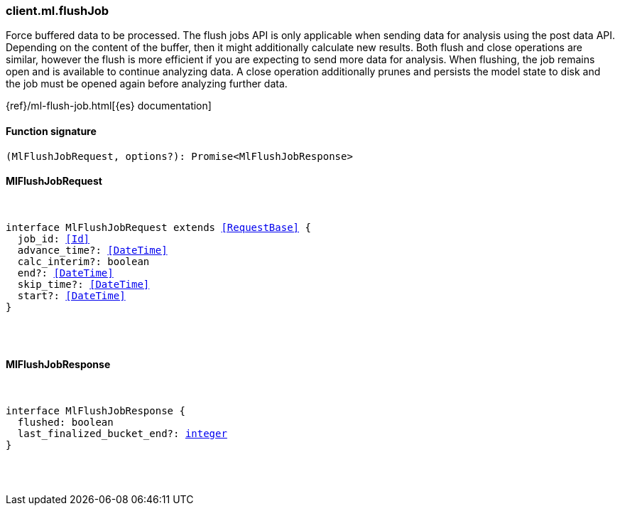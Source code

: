 [[reference-ml-flush_job]]

////////
===========================================================================================================================
||                                                                                                                       ||
||                                                                                                                       ||
||                                                                                                                       ||
||        ██████╗ ███████╗ █████╗ ██████╗ ███╗   ███╗███████╗                                                            ||
||        ██╔══██╗██╔════╝██╔══██╗██╔══██╗████╗ ████║██╔════╝                                                            ||
||        ██████╔╝█████╗  ███████║██║  ██║██╔████╔██║█████╗                                                              ||
||        ██╔══██╗██╔══╝  ██╔══██║██║  ██║██║╚██╔╝██║██╔══╝                                                              ||
||        ██║  ██║███████╗██║  ██║██████╔╝██║ ╚═╝ ██║███████╗                                                            ||
||        ╚═╝  ╚═╝╚══════╝╚═╝  ╚═╝╚═════╝ ╚═╝     ╚═╝╚══════╝                                                            ||
||                                                                                                                       ||
||                                                                                                                       ||
||    This file is autogenerated, DO NOT send pull requests that changes this file directly.                             ||
||    You should update the script that does the generation, which can be found in:                                      ||
||    https://github.com/elastic/elastic-client-generator-js                                                             ||
||                                                                                                                       ||
||    You can run the script with the following command:                                                                 ||
||       npm run elasticsearch -- --version <version>                                                                    ||
||                                                                                                                       ||
||                                                                                                                       ||
||                                                                                                                       ||
===========================================================================================================================
////////

[discrete]
[[client.ml.flushJob]]
=== client.ml.flushJob

Force buffered data to be processed. The flush jobs API is only applicable when sending data for analysis using the post data API. Depending on the content of the buffer, then it might additionally calculate new results. Both flush and close operations are similar, however the flush is more efficient if you are expecting to send more data for analysis. When flushing, the job remains open and is available to continue analyzing data. A close operation additionally prunes and persists the model state to disk and the job must be opened again before analyzing further data.

{ref}/ml-flush-job.html[{es} documentation]

[discrete]
==== Function signature

[source,ts]
----
(MlFlushJobRequest, options?): Promise<MlFlushJobResponse>
----

[discrete]
==== MlFlushJobRequest

[pass]
++++
<pre>
++++
interface MlFlushJobRequest extends <<RequestBase>> {
  job_id: <<Id>>
  advance_time?: <<DateTime>>
  calc_interim?: boolean
  end?: <<DateTime>>
  skip_time?: <<DateTime>>
  start?: <<DateTime>>
}

[pass]
++++
</pre>
++++
[discrete]
==== MlFlushJobResponse

[pass]
++++
<pre>
++++
interface MlFlushJobResponse {
  flushed: boolean
  last_finalized_bucket_end?: <<_integer, integer>>
}

[pass]
++++
</pre>
++++
